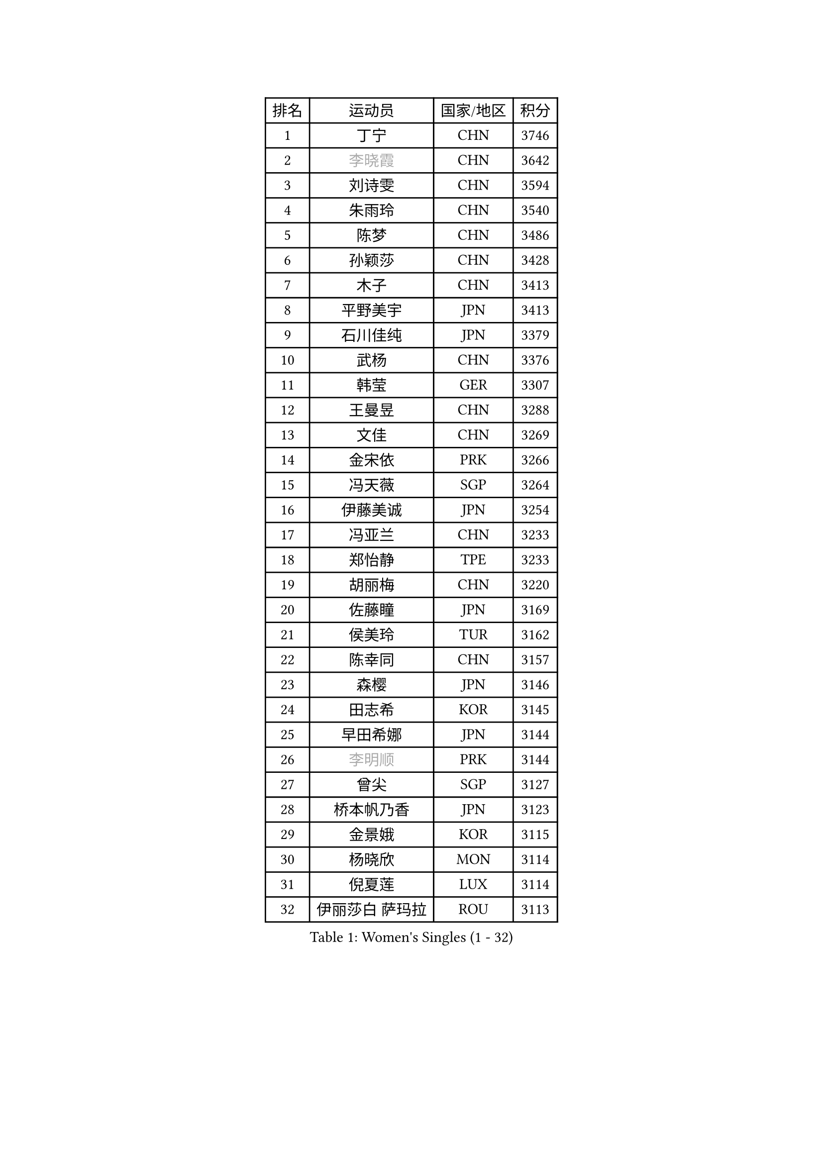 
#set text(font: ("Courier New", "NSimSun"))
#figure(
  caption: "Women's Singles (1 - 32)",
    table(
      columns: 4,
      [排名], [运动员], [国家/地区], [积分],
      [1], [丁宁], [CHN], [3746],
      [2], [#text(gray, "李晓霞")], [CHN], [3642],
      [3], [刘诗雯], [CHN], [3594],
      [4], [朱雨玲], [CHN], [3540],
      [5], [陈梦], [CHN], [3486],
      [6], [孙颖莎], [CHN], [3428],
      [7], [木子], [CHN], [3413],
      [8], [平野美宇], [JPN], [3413],
      [9], [石川佳纯], [JPN], [3379],
      [10], [武杨], [CHN], [3376],
      [11], [韩莹], [GER], [3307],
      [12], [王曼昱], [CHN], [3288],
      [13], [文佳], [CHN], [3269],
      [14], [金宋依], [PRK], [3266],
      [15], [冯天薇], [SGP], [3264],
      [16], [伊藤美诚], [JPN], [3254],
      [17], [冯亚兰], [CHN], [3233],
      [18], [郑怡静], [TPE], [3233],
      [19], [胡丽梅], [CHN], [3220],
      [20], [佐藤瞳], [JPN], [3169],
      [21], [侯美玲], [TUR], [3162],
      [22], [陈幸同], [CHN], [3157],
      [23], [森樱], [JPN], [3146],
      [24], [田志希], [KOR], [3145],
      [25], [早田希娜], [JPN], [3144],
      [26], [#text(gray, "李明顺")], [PRK], [3144],
      [27], [曾尖], [SGP], [3127],
      [28], [桥本帆乃香], [JPN], [3123],
      [29], [金景娥], [KOR], [3115],
      [30], [杨晓欣], [MON], [3114],
      [31], [倪夏莲], [LUX], [3114],
      [32], [伊丽莎白 萨玛拉], [ROU], [3113],
    )
  )#pagebreak()

#set text(font: ("Courier New", "NSimSun"))
#figure(
  caption: "Women's Singles (33 - 64)",
    table(
      columns: 4,
      [排名], [运动员], [国家/地区], [积分],
      [33], [加藤美优], [JPN], [3107],
      [34], [单晓娜], [GER], [3101],
      [35], [刘佳], [AUT], [3101],
      [36], [#text(gray, "福原爱")], [JPN], [3100],
      [37], [顾玉婷], [CHN], [3089],
      [38], [李洁], [NED], [3086],
      [39], [梁夏银], [KOR], [3086],
      [40], [崔孝珠], [KOR], [3086],
      [41], [李晓丹], [CHN], [3079],
      [42], [车晓曦], [CHN], [3078],
      [43], [傅玉], [POR], [3078],
      [44], [#text(gray, "石垣优香")], [JPN], [3073],
      [45], [李芬], [SWE], [3071],
      [46], [李佼], [NED], [3069],
      [47], [陈可], [CHN], [3064],
      [48], [#text(gray, "LI Xue")], [FRA], [3062],
      [49], [于梦雨], [SGP], [3057],
      [50], [姜华珺], [HKG], [3055],
      [51], [佩特丽莎 索尔佳], [GER], [3052],
      [52], [LANG Kristin], [GER], [3051],
      [53], [浜本由惟], [JPN], [3045],
      [54], [帖雅娜], [HKG], [3045],
      [55], [#text(gray, "沈燕飞")], [ESP], [3040],
      [56], [PARTYKA Natalia], [POL], [3039],
      [57], [XIAO Maria], [ESP], [3034],
      [58], [徐孝元], [KOR], [3033],
      [59], [杜凯琹], [HKG], [3031],
      [60], [WINTER Sabine], [GER], [3031],
      [61], [MONTEIRO DODEAN Daniela], [ROU], [3027],
      [62], [何卓佳], [CHN], [3024],
      [63], [安藤南], [JPN], [3023],
      [64], [陈思羽], [TPE], [3021],
    )
  )#pagebreak()

#set text(font: ("Courier New", "NSimSun"))
#figure(
  caption: "Women's Singles (65 - 96)",
    table(
      columns: 4,
      [排名], [运动员], [国家/地区], [积分],
      [65], [李倩], [POL], [3019],
      [66], [SAWETTABUT Suthasini], [THA], [3011],
      [67], [李时温], [KOR], [3004],
      [68], [POTA Georgina], [HUN], [3004],
      [69], [刘高阳], [CHN], [2998],
      [70], [森田美咲], [JPN], [2995],
      [71], [张默], [CAN], [2993],
      [72], [ZHOU Yihan], [SGP], [2989],
      [73], [李皓晴], [HKG], [2986],
      [74], [EERLAND Britt], [NED], [2983],
      [75], [RI Mi Gyong], [PRK], [2977],
      [76], [GU Ruochen], [CHN], [2961],
      [77], [EKHOLM Matilda], [SWE], [2960],
      [78], [SOO Wai Yam Minnie], [HKG], [2959],
      [79], [MATSUZAWA Marina], [JPN], [2956],
      [80], [李佳燚], [CHN], [2953],
      [81], [MORIZONO Mizuki], [JPN], [2949],
      [82], [索菲亚 波尔卡诺娃], [AUT], [2948],
      [83], [芝田沙季], [JPN], [2945],
      [84], [SONG Maeum], [KOR], [2941],
      [85], [KATO Kyoka], [JPN], [2939],
      [86], [刘斐], [CHN], [2939],
      [87], [BILENKO Tetyana], [UKR], [2931],
      [88], [SHIOMI Maki], [JPN], [2921],
      [89], [LIN Chia-Hui], [TPE], [2921],
      [90], [维多利亚 帕芙洛维奇], [BLR], [2914],
      [91], [BALAZOVA Barbora], [SVK], [2913],
      [92], [CHENG Hsien-Tzu], [TPE], [2910],
      [93], [SHENG Dandan], [CHN], [2909],
      [94], [KHETKHUAN Tamolwan], [THA], [2908],
      [95], [VACENOVSKA Iveta], [CZE], [2900],
      [96], [CHOE Hyon Hwa], [PRK], [2899],
    )
  )#pagebreak()

#set text(font: ("Courier New", "NSimSun"))
#figure(
  caption: "Women's Singles (97 - 128)",
    table(
      columns: 4,
      [排名], [运动员], [国家/地区], [积分],
      [97], [伯纳黛特 斯佐科斯], [ROU], [2899],
      [98], [NG Wing Nam], [HKG], [2894],
      [99], [张蔷], [CHN], [2893],
      [100], [MAEDA Miyu], [JPN], [2882],
      [101], [HUANG Yi-Hua], [TPE], [2879],
      [102], [YOON Hyobin], [KOR], [2877],
      [103], [NOSKOVA Yana], [RUS], [2876],
      [104], [长崎美柚], [JPN], [2875],
      [105], [PESOTSKA Margaryta], [UKR], [2870],
      [106], [LIU Xi], [CHN], [2870],
      [107], [HAPONOVA Hanna], [UKR], [2867],
      [108], [#text(gray, "LOVAS Petra")], [HUN], [2866],
      [109], [#text(gray, "KIM Hye Song")], [PRK], [2859],
      [110], [妮娜 米特兰姆], [GER], [2857],
      [111], [SABITOVA Valentina], [RUS], [2857],
      [112], [CHOI Moonyoung], [KOR], [2852],
      [113], [STEFANSKA Kinga], [POL], [2851],
      [114], [KOMWONG Nanthana], [THA], [2847],
      [115], [LEE Yearam], [KOR], [2843],
      [116], [木原美悠], [JPN], [2840],
      [117], [MIKHAILOVA Polina], [RUS], [2830],
      [118], [PROKHOROVA Yulia], [RUS], [2830],
      [119], [SO Eka], [JPN], [2825],
      [120], [LAY Jian Fang], [AUS], [2821],
      [121], [KULIKOVA Olga], [RUS], [2820],
      [122], [LIN Ye], [SGP], [2818],
      [123], [#text(gray, "TASHIRO Saki")], [JPN], [2810],
      [124], [阿德里安娜 迪亚兹], [PUR], [2810],
      [125], [BATRA Manika], [IND], [2809],
      [126], [CHA Hyo Sim], [PRK], [2809],
      [127], [GRZYBOWSKA-FRANC Katarzyna], [POL], [2809],
      [128], [KUMAHARA Luca], [BRA], [2808],
    )
  )
